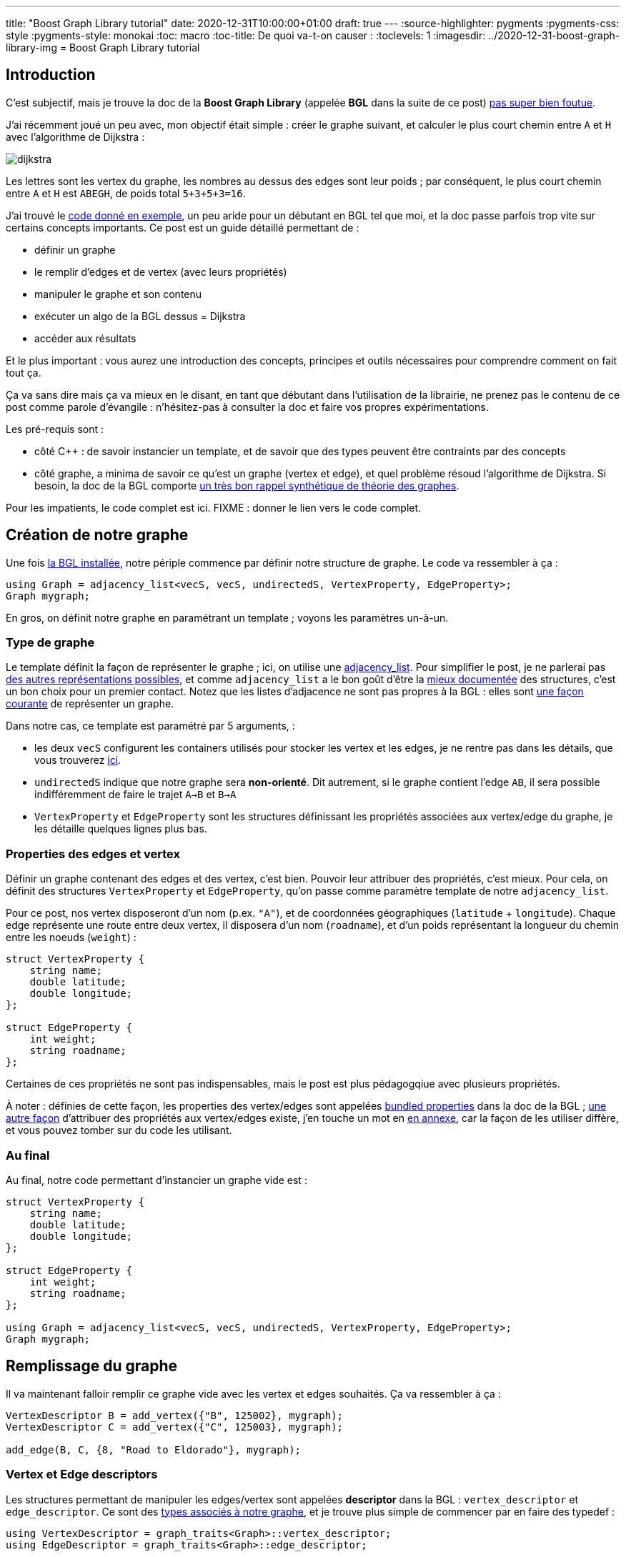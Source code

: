 ---
title: "Boost Graph Library tutorial"
date: 2020-12-31T10:00:00+01:00
draft: true
---
:source-highlighter: pygments
:pygments-css: style
:pygments-style: monokai
:toc: macro
:toc-title: De quoi va-t-on causer :
:toclevels: 1
:imagesdir: ../2020-12-31-boost-graph-library-img
= Boost Graph Library tutorial

toc::[]

== Introduction

[[back-from-annexe1]] C'est subjectif, mais je trouve la doc de la *Boost Graph Library* (appelée *BGL* dans la suite de ce post) <<annexe1,pas super bien foutue>>.

J'ai récemment joué un peu avec, mon objectif était simple : créer le graphe suivant, et calculer le plus court chemin entre `A` et `H` avec l'algorithme de Dijkstra :

image::dijkstra.svg[role="text-center"]

Les lettres sont les vertex du graphe, les nombres au dessus des edges sont leur poids ; par conséquent, le plus court chemin entre `A` et `H` est `ABEGH`, de poids total `5+3+5+3=16`.

J'ai trouvé le https://www.boost.org/doc/libs/1_75_0/libs/graph/example/dijkstra-example.cpp[code donné en exemple], un peu aride pour un débutant en BGL tel que moi, et la doc passe parfois trop vite sur certains concepts importants. Ce post est un guide détaillé permettant de :

* définir un graphe
* le remplir d'edges et de vertex (avec leurs propriétés)
* manipuler le graphe et son contenu
* exécuter un algo de la BGL dessus = Dijkstra
* accéder aux résultats

Et le plus important : vous aurez une introduction des concepts, principes et outils nécessaires pour comprendre comment on fait tout ça.

Ça va sans dire mais ça va mieux en le disant, en tant que débutant dans l'utilisation de la librairie, ne prenez pas le contenu de ce post comme parole d'évangile : n'hésitez-pas à consulter la doc et faire vos propres expérimentations.

Les pré-requis sont :

* côté C{plus}{plus} : de savoir instancier un template, et de savoir que des types peuvent être contraints par des concepts
* côté graphe, a minima de savoir ce qu'est un graphe (vertex et edge), et quel problème résoud l'algorithme de Dijkstra. Si besoin, la doc de la BGL comporte https://www.boost.org/doc/libs/1_75_0/libs/graph/doc/graph_theory_review.html[un très bon rappel synthétique de théorie des graphes].

Pour les impatients, le code complet est ici. FIXME : donner le lien vers le code complet.

== Création de notre graphe

[[back-from-annexe2]] Une fois <<annexe2,la BGL installée>>, notre périple commence par définir notre structure de graphe. Le code va ressembler à ça :

[source,cpp]
----
using Graph = adjacency_list<vecS, vecS, undirectedS, VertexProperty, EdgeProperty>;
Graph mygraph;
----

En gros, on définit notre graphe en paramétrant un template ; voyons les paramètres un-à-un.


=== Type de graphe

Le template définit la façon de représenter le graphe ; ici, on utilise une https://www.boost.org/doc/libs/1_75_0/libs/graph/doc/adjacency_list.html[adjacency_list]. Pour simplifier le post, je ne parlerai pas https://www.boost.org/doc/libs/1_75_0/libs/graph/doc/graph_theory_review.html#sec:adjacency-list-representation[des autres représentations possibles], et comme `adjacency_list` a le bon goût d'être la https://www.boost.org/doc/libs/1_75_0/libs/graph/doc/using_adjacency_list.html[mieux documentée] des structures, c'est un bon choix pour un premier contact. Notez que les listes d'adjacence ne sont pas propres à la BGL : elles sont https://fr.wikipedia.org/wiki/Liste_d%27adjacence[une façon courante] de représenter un graphe.

Dans notre cas, ce template est paramétré par 5 arguments,  :

* les deux `vecS` configurent les containers utilisés pour stocker les vertex et les edges, je ne rentre pas dans les détails, que vous trouverez https://www.boost.org/doc/libs/1_75_0/libs/graph/doc/using_adjacency_list.html#sec:choosing-graph-type[ici].
* `undirectedS` indique que notre graphe sera *non-orienté*. Dit autrement, si le graphe contient l'edge `AB`, il sera possible indifféremment de faire le trajet `A->B` et `B->A`
* `VertexProperty` et `EdgeProperty` sont les structures définissant les propriétés associées aux vertex/edge du graphe, je les détaille quelques lignes plus bas.

=== Properties des edges et vertex

Définir un graphe contenant des edges et des vertex, c'est bien. Pouvoir leur attribuer des propriétés, c'est mieux. Pour cela, on définit des structures `VertexProperty` et `EdgeProperty`, qu'on passe comme paramètre template de notre `adjacency_list`.

Pour ce post, nos vertex disposeront d'un nom (p.ex. `"A"`), et de coordonnées géographiques (`latitude` + `longitude`). Chaque edge représente une route entre deux vertex, il disposera d'un nom (`roadname`), et d'un poids représentant la longueur du chemin entre les noeuds (`weight`) :

[source,cpp]
----
struct VertexProperty {
    string name;
    double latitude;
    double longitude;
};

struct EdgeProperty {
    int weight;
    string roadname;
};
----

Certaines de ces propriétés ne sont pas indispensables, mais le post est plus pédagogqiue avec plusieurs propriétés.

[[back-from-annexe3]] À noter : définies de cette façon, les properties des vertex/edges sont appelées https://www.boost.org/doc/libs/1_75_0/libs/graph/doc/bundles.html[bundled properties] dans la doc de la BGL ; https://www.boost.org/doc/libs/1_75_0/libs/graph/doc/using_adjacency_list.html#sec:adjacency-list-properties[une autre façon] d'attribuer des propriétés aux vertex/edges existe, j'en touche un mot en <<annexe3,en annexe>>, car la façon de les utiliser diffère, et vous pouvez tomber sur du code les utilisant.

=== Au final

Au final, notre code permettant d'instancier un graphe vide est :

[source,cpp]
----
struct VertexProperty {
    string name;
    double latitude;
    double longitude;
};

struct EdgeProperty {
    int weight;
    string roadname;
};

using Graph = adjacency_list<vecS, vecS, undirectedS, VertexProperty, EdgeProperty>;
Graph mygraph;
----

== Remplissage du graphe

Il va maintenant falloir remplir ce graphe vide avec les vertex et edges souhaités. Ça va ressembler à ça :

[source,cpp]
----
VertexDescriptor B = add_vertex({"B", 125002}, mygraph);
VertexDescriptor C = add_vertex({"C", 125003}, mygraph);

add_edge(B, C, {8, "Road to Eldorado"}, mygraph);
----

=== Vertex et Edge descriptors

Les structures permettant de manipuler les edges/vertex sont appelées *descriptor* dans la BGL : `vertex_descriptor` et `edge_descriptor`. Ce sont des https://www.boost.org/doc/libs/1_75_0/libs/graph/doc/graph_traits.html[types associés à notre graphe], et je trouve plus simple de commencer par en faire des typedef :


[source,cpp]
----
using VertexDescriptor = graph_traits<Graph>::vertex_descriptor;
using EdgeDescriptor = graph_traits<Graph>::edge_descriptor;
----

=== Ajout de vertex et d'edges

Les opérations applicables aux graphe semblent être des free-floating functions, dont le dernier paramètre est le graphe ; j'ai trouvé ça un peu déroutant. C'est en tout cas vrai pour `add_vertex`, qui permet d'ajouter un vertex au graphe :

[source,cpp]
----
VertexDescriptor A = add_vertex({"A", 48.8472743, 2.3385463}, mygraph);
VertexDescriptor B = add_vertex({"B", 48.8538388, 2.2667097}, mygraph);
VertexDescriptor C = add_vertex({"C", 48.8822442, 2.3355303}, mygraph);
VertexDescriptor D = add_vertex({"D", 48.8784585, 2.3682707}, mygraph);
VertexDescriptor E = add_vertex({"E", 48.8783875, 2.2781327}, mygraph);
VertexDescriptor F = add_vertex({"F", 48.8751455, 2.3496791}, mygraph);
VertexDescriptor G = add_vertex({"G", 48.8695761, 2.3778204}, mygraph);
VertexDescriptor H = add_vertex({"HHHHH", 999, 888}, mygraph);  // wrong properties !
----

`add_vertex` attend comme premier paramètre un `VertexProperty` décrivant les propriétés du vertex (ici, construit à la volée), et notre graphe `mygraph` comme second paramètre.

Petit aparté : dans la BGL, les opérations applicables à un graphe donné sont définies par https://www.boost.org/doc/libs/1_75_0/libs/graph/doc/graph_concepts.html[tout un tas de concepts] contraignant celui-ci. Les fonctions applicable à une `adjacency_list` sont indiquées https://www.boost.org/doc/libs/1_75_0/libs/graph/doc/adjacency_list.html[la doc] (paragraphe _Non-Member Functions_). L'ensemble des fonctions existantes, assorties des concepts qu'elles nécessitent est dans https://www.boost.org/doc/libs/1_75_0/libs/graph/doc/graph_concepts.html[la doc des concepts]. Par exemple, pour pouvoir utiliser `add_vertex` sur notre graphe, il doit respecter le concept https://www.boost.org/doc/libs/1_75_0/libs/graph/doc/MutablePropertyGraph.html[MutablePropertyGraph].

Similairement aux vertex, on peut créer les edges de notre graphe, assortis de leurs propriétés, notamment leur poids :

[source,cpp]
----
add_edge(A, B, {5, "Boulevard Saint-Michel"}, mygraph);
add_edge(A, C, {10, "Avenue Mozart"}, mygraph);
add_edge(A, D, {1, "Place Pigalle"}, mygraph);
add_edge(B, C, {8, "Boulevard de la Vilette"}, mygraph);
add_edge(B, E, {3, "Avenue de Neuilly"}, mygraph);
add_edge(C, F, {5, "Rue de Paradis"}, mygraph);
add_edge(D, E, {9, "Boulevard de Belleville"}, mygraph);
add_edge(E, G, {5, "Rue Lecourbe"}, mygraph);
add_edge(F, H, {2, "Avenue des Champs-Élysées"}, mygraph);
add_edge(G, H, {3333, "Rue de la Paiiiiix"}, mygraph);  // wrong properties !
----

Ici, `add_edge` insère un edge entre deux vertex (qu'on manipule via les `VertexDescriptor` renvoyés par `add_vertex`), et lui associe un `EdgeProperty`, construit à la volée également. Comme précédemment, `add_edge` est une free-floating function qui prend `mygraph` comme dernier paramètre.

== Consultation/modification du graphe

À ce stade, notre graphe est construit, et il contient (à quelques erreurs près) les edges et vertex modélisant le graphe illustré en introduction...

=== Accès aux vertex / edges

Comme précédemment, c'est via des free-floating functions qu'on peut accéder au contenu du graphe :

* sur l'ensemble du graphe :
+
[source,cpp]
----
cout << "This graph has " << num_vertices(mygraph) << " vertices" << endl;
cout << "This graph has " << num_edges(mygraph) << " edges" << endl;

// itérer sur tous les vertices :
using VertexIterator = graph_traits<Graph>::vertex_iterator;
VertexIterator v, v_end;
for (tie(v, v_end) = vertices(mygraph); v != v_end; ++v)
{
    VertexDescriptor mysupervertex = *v;
    // do something with mysupervertex...
}

// itérer sur tous les edges :
using EdgeIterator = graph_traits<Graph>::edge_iterator;
EdgeIterator e, e_end;
for (tie(e, e_end) = edges(mygraph); e != e_end; ++e)
{
    EdgeDescriptor mysuperedge = *e;
    // do something with mysuperedge...
}
----
+
* sur un vertex donné :
+
[source,cpp]
----
cout << "Vertex A has " << out_degree(A, mygraph) << " out-edges" << endl;

// itérer sur les edges incidents à un noeud donné :
using OutEdgeIterator = graph_traits<Graph>::out_edge_iterator;
OutEdgeIterator o, o_end;
for (tie(o, o_end) = out_edges(E, mygraph); o != o_end; ++o)
{
    display_edge(*o);
}
cout << endl;
----
+
* sur un edge donné :
+
[source,cpp]
----
// retrouver un edge à partir de ses noeuds :
EdgeDescriptor GH = edge(G, H, mygraph).first;

// accéder aux noeuds d'un edge donné :
VertexDescriptor node_from = source(GH, mygraph);
VertexDescriptor node_to = target(GH, mygraph);
assert(node_from == G && node_to == H);
----

Note : une opération importante serait de pouvoir retrouver un vertex (resp. edge) à partir d'une de ses propriétés. Par exemple, être capable de faire :

[source,cpp]
----
VertexDescriptor A = get_from_property("A", &VertexProperty::name, mygraph);
----

La doc ne mentionne rien à ce sujet, mais on trouve https://stackoverflow.com/questions/2244580/find-boost-bgl-vertex-by-a-key/2248090#2248090[quelques références] à un `labeled_graph` non-documenté, mais https://www.boost.org/doc/libs/1_75_0/boost/graph/labeled_graph.hpp[qui existe] dans la BGL, et qui semble permettre cet usage.

De mon côté, comme je n'ai pas encore eu le temps de tester, je me suis limité à créer et maintenir un dictionnaire externe au graphe associant une propriété à son VertexDescriptor, mais c'est pas fi-fou, notamment car les `VertexDescriptor` peuvent être invalidés.

=== Accès aux properties des vertex / edges

Étant donné un vertex (resp. edge) donné, ou plus exactement, un *VertexDescriptor* donné, on accède à ses properties via l' `operator[]` du graphe :

[source,cpp]
----
string name_of_A = mygraph[A].name;
assert(name_of_A == "A");

double lat = mygraph[A].latitude;
double lon = mygraph[A].longitude;
cout << "vertex " << name_of_A << " has coordinates (" << lat << ";" << lon << ")\n";
};
----

De même pour un *EdgeDescriptor* donné :

[source,cpp]
----
string roadname_of_GH = mygraph[GH].roadname;
assert(roadname_of_GH == "Rue de la Paiiiiix");
assert(mygraph[GH].weight == 3333);
----

Ce même `operator[]` permet également de muter les properties des vertex/edge, ce qu'on va utiliser pour corriger les petites erreurs introduites plus haut :

[source,cpp]
----
mygraph[H].name = "H";
mygraph[H].latitude = 48.8404808;
mygraph[H].longitude = 2.2935483;

mygraph[GH].roadname = "Rue de la Paix";
// on corrigera le weight de GH un peu plus bas
----

== Les property_map

À ce stade, on est *presque* prêts à appliquer https://fr.wikipedia.org/wiki/Algorithme_de_Dijkstra[l'algorithme de Dijkstra] pour rechercher un plus court chemin.

Presque.

Il faut d'abord parler un chouïa des *property_map*.

=== C'est quoi ?

On va la faire courte : les property_map sont une abstraction de la BGL pour représenter une structure de type https://fr.wikipedia.org/wiki/Tableau_associatif[dictionnaire], c'est à dire permettant d'associer une clé à une valeur.

Dans la BGL, elles sont utilisées pour associer un vertex (resp. edge) à l'une de ses propriétés, via une fonction `get`. Par exemple, la property-map suivante associe un edge — plus précisément un EdgeDescriptor — à son `weight` :

[source,cpp]
----
auto weight_property_map = get(&EdgeProperty::weight, mygraph);

// Tout se passe comme si la property_map était un dictionnaire avec ce contenu :
// AB -> 5
// AC -> 10
// AD -> 1
// BC -> 8
// BE -> 3
// CF -> 5
// DE -> 9
// EG -> 5
// FH -> 2
// GH -> 3333
----

On peut lire la valeur associée à une clé du dictionnaire avec `get` (d'un usage différent du `get` ci-dessus...) :

[source,cpp]
----
int weight_of_GH = get(weight_property_map, GH);
assert(weight_of_GH == 3333);
----

Et ça marche aussi en écriture, grâce à `put` ; on va en profiter pour corriger le poids de l'edge `GH` à une valeur plus raisonnable de `3` :

[source,cpp]
----
put(weight_property_map, GH, 3);
assert(mygraph[GH].weight == 3);
----

=== Ça sert à quoi ?

Après tout, on avait déjà une interface tout à fait valable pour accéder au properties d'un vertex/edge, pourquoi diable aller s'embêter avec des property_maps ?

Parce que les property_maps sont utilisées à peu près partout dans les algos de la BGL pour manipuler les propriétés des edges/vertex.

Un exemple concret ? L'algorithme de Dijkstra calcule le plus court chemin entre deux noeuds, et a besoin du poids des edges. La façon canonique de passer les poids des edges à la fonction `dijkstra_shortest_paths` est de *lui passer une property_map* dont les clés sont les edges, et les valeurs sont leur poids.

=== Propriété interne vs. propriété externe

Les property_maps ne servent pas qu'à manipuler les `VertexProperty` et `EdgeProperty` qu'on a définis plus haut, mais également d'autres propriétés. En effet, on peut attribuer à un vertex/edge deux types de propriété : *interne* et *externe* :

*Propriété interne* : pour faire simple, une propriété interne d'un vertex est une propriété qui le caractérise, indissociable du vertex ; sans elle, le vertex n'a pas d'intérêt. Dit autrement, le cycle de vie de la propriété doit être confondu avec celui du vertex : un vertex construit doit disposer de cette propriété, celle-ci doit exister tant que le vertex existe, et ne pas lui survivre. Les properties définies dans plus haut dans `VertexProperty` ou `EdgeProperty` sont des propriétés internes.

*Propriété externe* : à l'inverse, les propriétés externes peuvent être rattachées à un vertex/edge _de façon transitoire_ : elles ont leur propre cycle de vie, un graphe reste valide même si ses vertex sont dépourvus de ces propriétés externes.

Un exemple concret ? Durant son exécution, l'algorithme de Dijkstra https://fr.wikipedia.org/wiki/Algorithme_de_Dijkstra#Mise_%C3%A0_jour_des_distances[maintient un tableau] associant un `tentative_distance` à chaque vertex, qui est la longueur du meilleur itinéraire (trouvé jusqu'ici) permettant de le rejoindre. Cette notion de `tentative_distance` n'a pas de sens en dehors du contexte de l'exécution de Dijkstra : en dehors de ce contexte, des vertex dépourvus de `tentative_distance` sont tout à fait valides.

Le cycle de vie de la propriété `tentative_distance` associée à chaque vertex est donc lié à l'exécution de l'algorithme plutôt qu'au graphe lui-même : la property_map qui les stocke doit être créée au moment de l'algo, et pourra être supprimée dès qu'on n'aura plus besoin des résultats calculés par celui-ci.

Le code suivant montre un exemple de création d'une property_map sur des propriétés externes :

[source,cpp]
----
// La propriété "tentative_distance" de chaque vertex est stockée dans ce vector.
// Ce vector a son propre cycle de vie, indépendant du graphe.
std::vector<int> tentative_distances(num_vertices(mygraph));

auto vertex_index_pmap = get(vertex_index, mygraph);

// La property_map créée fournit une interface de type dictionnaire sur les tentative_distance.
auto distances_pmap = make_iterator_property_map(
    tentative_distances.begin(),
    vertex_index_pmap
);

// À ce stade, 'distances_pmap' permet d'associer un VertexDescriptor à sa tentative_distance.
// Elle est régulièrement modifiée au fur et à mesure de l'avancement de l'algo.
// Si on prend un cliché en cours d'exécution, il pourra ressembler à :
// A -> 0
// B -> 5
// C -> 10
// D -> +∞
// E -> +∞
// F -> +∞
// G -> +∞
// H -> +∞
----

[[back-from-annexe4]] Je donne un peu plus d'explications — notamment sur ce `vertex_index` — <<annexe4,en annexe>>.

== Enfin, on exécute l'algo !

On est enfin prêt à utiliser l'algorithme de Dijkstra.

=== L'algorithme de Dijkstra dans la BGL

Dans sa version de base, l'algorithme de Dijkstra ne calcule pas le plus court chemin entre `A` et `H`, mais entre `A` et *chaque vertex du graphe*, y compris `H`, qui est le vertex qui nous intéresse ici. Internet regorge de ressources documentant https://fr.wikipedia.org/wiki/Algorithme_de_Dijkstra[l'algorithme de Dijkstra], je vous invite à les consulter si vous souhaitez plus de détails.

Pour fonctionner, l'algo a besoin du graphe, des poids de ses edges (propriété interne associée aux vertex du graphe) ; il maintient pour chaque vertex deux propriétés temporaires (qu'on va donc stocker de façon externe au graphe) : la `tentative_distance`, et le `predecessor`. Ces propriétés sont modifiées au cours de l'algorithme, et lorsque l'algo retourne, elles jouent le rôle de "résultat" produit en sortie.

[[back-from-annexe5]] J'ai mentionné brièvement la `tentative_distance` plus haut, et je relègue une brève explication sur les prédécesseurs et leur utilisation <<annexe5,en annexe>>.

Au total, on va donc passer à l'algorithme trois property_map :

* le `weight` de chaque edge (propriété *interne*)
* la `tentative_distance` de chaque vertex (propriété *externe*)
* le `predecessor` de chaque vertex (propriété *externe*)

Le code préparant ces property_map est :

[source,cpp]
----
auto weight_property_map = get(&EdgeProperty::weight, mygraph);

auto vertex_index_pmap = get(vertex_index, mygraph);

std::vector<VertexDescriptor> predecessors(num_vertices(mygraph));
auto predecessors_pmap = make_iterator_property_map(predecessors.begin(), vertex_index_pmap);

std::vector<int> tentative_distances(num_vertices(mygraph));
auto tentative_distances_pmap = make_iterator_property_map(tentative_distances.begin(), vertex_index_pmap);
----

=== Invocation de l'algo

Ayé ! On peut appeler l'algo :

[source,cpp]
----
auto SOURCE = A;

dijkstra_shortest_paths(
    mygraph,
    SOURCE,
    weight_map(weight_property_map).
    predecessor_map(predecessors_pmap).
    distance_map(tentative_distances_pmap)
);
----

La https://www.boost.org/doc/libs/1_75_0/libs/graph/doc/dijkstra_shortest_paths.html[doc de l'algo] renseigne sur la signification de chaque paramètre :

* `mygraph` : self-explanatory, c'est sur notre graphe crafté avec amour que l'algo travaille
* `SOURCE` : le vertex à partir duquel tous les plus courts chemins sont calculés
* `weight_property_map` : la property_map contenant le poids de chaque edge
* `predecessors_map` : la property_map contenant le parent de chaque vertex sur le plus court chemin depuis la source, cf. <<annexe5,l'annexe dédiée au sujet>>.
* `tentative_distances_map` : la property_map contenant la `tentative_distance` de chaque vertex

=== Named-parameters

Vous noterez que les property_map sont passées d'une façon un peu particulière, en chaînant 3 appels de fonction :

[source,cpp]
----
// je parle de ça :
weight_map(weight_property_map).predecessor_map(predecessors_pmap).distance_map(tentative_distances_pmap)
----

Long story short, c'est une astuce de la BGL pour pallier le fait que le C++ ne dispose pas de paramètres nommés.

C'est https://www.boost.org/doc/libs/1_75_0/libs/graph/doc/bgl_named_params.html[documenté ici], ça simplifie le passage des paramètres, puisqu'on peut les passer sans se soucier de leur ordre et en utilisant facilement leurs valeurs par défaut.

=== Utilisation des résultats

Une fois l'exécution de l'algo terminée, les deux property_map externes contiennent les résultats.

Ainsi, `tentative_distances_pmap` associe à chaque vertex le poids total du plus court chemin permettant de le rejoindre depuis la `SOURCE` :

[source,cpp]
----
cout << "Le plus court chemin de " << nameof(SOURCE) << " vers " << nameof(H) << " a pour poids total : \n";
cout << get(tentative_distances_pmap, H) << endl;
// affichera 16 = 5+3+5+3, ce qui est bien le poids attendu
----

La récupération des détails du plus court chemin est un chouille moins immédiate : la property_map `predecessors_pmap` associe chaque vertex `V` à son *parent* dans le plus court chemin reliant `A` à `V`. Ainsi, le code suivant affiche l'avant-dernier vertex sur le plus court chemin entre `A` et `H` (qui est `G`) :

[source,cpp]
----
auto parent_of_H = get(predecessors_pmap, H);
cout << nameof(parent_of_H) << endl;
// affichera "G"
----

[[back-from-annexe5]] De proche en proche, on peut ainsi reconstruire à rebours l'ensemble du plus court chemin entre `A` et `H`, le code est <<annexe5,en annexe>>.

== Conclusion

[[back-from-annexe6]] J'espère que le https://www.boost.org/doc/libs/1_75_0/libs/graph/example/dijkstra-example.cpp[code donné en exemple] par la doc de la BGL pour l'algorithme de Dijkstra est maintenant compréhensible.

J'insiste : je n'ai fait que jouer avec la librairie, je suis donc loin de la maîtriser, soyez critiques vis-à-vis de ce que vous venez de lire. Je liste <<annexe6,en annexe>> quelques sujets laissés de côté, et il y en a bien d'autres dont je n'ai même pas connaissance.

Pour finir, même si je critique la doc de la librairie, je trouve le https://www.boost.org/doc/libs/1_75_0/libs/graph/doc/quick_tour.html[quick-tour] très instructif, et je vous invite à commencer par là ; quelque part, ce post était une façon parmi d'autres de me l'approprier.

== Annexe n°1 = à propos de la doc de la BGL [[annexe1]]

(<<back-from-annexe1,revenir au post>>) 

Je trouve la doc de la BGL pas très ergonomique. C'est pas toujours de sa faute, c'est loin d'être critique, et c'est même sans doute un point de vue d'enfant-gâté-par-les-excellentes-docs de la plupart des librairies qui atteignent un certain degré de popularité. Mais quand même...

Déjà, la navigation au sein de la doc n'est pas facile. Ok ok, c'est pas gravissime, mais c'est quand même pas la mort d'avoir un lien vers le sommaire dans le header de chaque page ? Sommaire qui non seulement n'est pas sur https://www.boost.org/doc/libs/1_75_0/libs/graph/doc/[la page d'accueil] — à la limite, pourquoi pas... — mais dont https://www.boost.org/doc/libs/1_75_0/libs/graph/doc/table_of_contents.html[le lien] est complètement paumé au beau milieu de celle-ci...

Derrière, c'est une préférence personnelle, mais j'aime que les pages volumineuses disposent d'une table des matières cliquable : d'une part ça permet de référencer certaines sections (par exemple dans des notes), et d'autre part ça aide à comprendre comment se structure la page. La doc de la BGL est au mieux inégale sur ce pint : https://www.boost.org/doc/libs/1_75_0/libs/graph/doc/adjacency_list.html[la doc de référence d'adjacency_list] ou https://www.boost.org/doc/libs/1_75_0/libs/graph/doc/quick_tour.html[le quick-tour] n'en ont pas, mais https://www.boost.org/doc/libs/1_75_0/libs/graph/doc/using_adjacency_list.html[une autre doc sur adjacency_list], pourtant moins touffue, en a une.

En plus, les pages de la doc sont assez mal indexées par Google : n'hésitez-pas à abuser de la feature permettant de restreindre la recherche au sous-domaine de la doc, en préfixant la recherche par `site:` :

[source]
----
adjacency_list site:www.boost.org/doc/libs/1_75_0/libs/graph/doc/
----

Bref, rien de bloquant, mais ce manque de fluidité, associé à l'organisation du contenu, obscur quand on découvre la librairie, rend la doc pas très beginner-friendly à mes yeux.

Côté contenu, la doc est parfois imprécise, inhomogène, ou ment par omission. Par exemple, sur https://www.boost.org/doc/libs/1_75_0/libs/graph/doc/graph_concepts.html[la page résumant les graph-concepts], la fonction `edge` est mentionnée pour le concept https://www.boost.org/doc/libs/1_75_0/libs/graph/doc/AdjacencyMatrix.html[AdjacencyMatrix]. Il ne contraint pas https://www.boost.org/doc/libs/1_75_0/libs/graph/doc/adjacency_list.html[adjacency_list], pourtant, on peut bien utiliser `edge` sur l'adjacency_list, ce qui apparaît sur sa doc de référence. La fonction `vertex` n'est pas mentionnée du tout sur la page des concepts, mais est disponible pour adjacency_list. De même, https://www.boost.org/doc/libs/1_75_0/libs/graph/doc/IncidenceGraph.html[IncidenceGraph] ne fait pas partie des modèles d'adjacency_list, pourtant on peut appliquer ses free-floating functions à une adjacency_list.

Un autre exemple : la doc https://www.boost.org/doc/libs/1_75_0/libs/graph/doc/metric_tsp_approx.html[de metric_tsp_approx], la fonction permettant de "résoudre" le https://fr.wikipedia.org/wiki/Probl%C3%A8me_du_voyageur_de_commerce[problème du voyageur de commerce] indique avoir besoin d'un `OutputIterator`, qui a l'air d'être documenté nulle part.

Un dernier exemple pour la route : la liste des `PropertyTag` prédéfinis https://www.boost.org/doc/libs/1_75_0/libs/graph/doc/PropertyTag.html[dans la doc de PropertyTag] est différente de https://www.boost.org/doc/libs/1_75_0/libs/graph/doc/using_adjacency_list.html#sec:adjacency-list-properties[celle de la doc sur adjacency_list], qui est elle-même différente de celle https://www.boost.org/doc/libs/1_75_0/boost/graph/properties.hpp[du code-source] (ou https://github.com/boostorg/graph/blob/e4e12158e78157397254505f6cbae688e3e3174f/include/boost/graph/properties.hpp#L79[du code-source github]).

À titre perso, ça me met dans une disposition d'esprit de _doute_ vis-à-vis de la doc : j'ai le sentiment que je ne peux pas lui faire aveuglément confiance. Et c'est d'autant plus embêtant que le code-source n'est pas des plus simples à lire.

L'excellent atout de la doc, qui rattrape tous ces défauts, c'est la présence d'exemples illustratifs. On dirait que la plupart des algos en disposent, et c'est justement https://www.boost.org/doc/libs/1_75_0/libs/graph/test/metric_tsp_approx.cpp[le code démontrant l'utilisation de metric_tsp_approx] qui m'a aidé à savoir ce que représentait cet `OutputIterator` mentionné plus haut. Un autre bon point pour la doc, c'est https://www.boost.org/doc/libs/1_75_0/libs/graph/doc/quick_tour.html[le quick-tour], qui fait bien le café.

Enfin, je préfère conclure cette annexe critique positivement : vus https://www.boost.org/doc/libs/1_75_0/libs/graph/doc/history.html[le peu de contributeurs à la librairie] (ou à boost d'une façon générale), mon avis se rapproche tout de même plus de _"woah, c'est quand même génial de disposer d'une librairie d'une telle qualité"_ que par _"la librairie est inutilisable car sa doc c'est de la merde en boîte"_.

== Annexe n°2 = installation de la BGL [[annexe2]]

(<<back-from-annexe2,revenir au post>>) 

En fonction de votre distribution Linux (je ne parlerai pas pour Windows ou Mac, dont je n'ai presqu'aucune connaissance), la version de boost packagée dans les repos du système pourra être https://www.boost.org/users/history/[un peu ancienne] :

* Debian 10 Buster = `1.67` qui date d'avril 2018
* Ubuntu 18.04 (l'avant-dernière LTS) = `1.62` et `1.65`, qui datent respectivement de septembre 2016 et août 2017
* Ubuntu 20.04 (l'actuelle LTS) = `1.67` et `1.71`, cette dernière datant d'août 2019

Pour disposer d'une version récente (`1.75`, la dernière en date), et surtout pour ne pas dépendre d'une installation system-wide, j'utilise https://docs.conan.io/en/latest/[conan], un package-manager C++... que j'installe https://pipxproject.github.io/pipx/[avec pipx]... que j'installe https://packaging.python.org/key_projects/#pip[avec pip]... Je sais, je sais (>_<').

[source,bash]
----
python3.6 -m pip install --user pipx
pipx install conan
----

Voici un lien vers le setup utilisé pour le code qui accompagne ce post. FIXME : donner un lien vers le code).

Il y a plus de détails sur https://docs.conan.io/en/latest/[la doc de conan], mais en deux mots, il faut définir un `conanfile.txt` dans lequel on exprime ses dépendances et son générateur :

[source]
----
[requires]
boost/1.75.0

[generators]
cmake
----

Derrière, dans le `CMakeLists.txt`, on peut utiliser directement les dépendances exprimées dans le conanfile. Voici le `CMakeLists.txt` utilisé :

[source]
----
cmake_minimum_required(VERSION 3.0)
set(CMAKE_CXX_STANDARD 14)
set(CMAKE_CXX_FLAGS "-Wall -Wextra -Werror")

project(bgl-tuto)
set(CMAKE_BUILD_TYPE Release)

include(${CMAKE_BINARY_DIR}/conanbuildinfo.cmake)
conan_basic_setup()

add_executable(dijkstra-bin dijkstra.cpp)
----

Pour faire bonne mesure, voici un lien vers le script utilisé pour builder le code (FIXME : donner un lien vers le script). En gros, on appelle `conan`, puis `cmake`, puis `make` :

[source]
----
conan install --install-folder="_build" .
cmake -B"_build" -H"."
make -j -C "_build"
----

== Annexe n°3 = autre façon d'utiliser les properties [[annexe3]]

(<<back-from-annexe3,revenir au post>>) 

Les https://www.boost.org/doc/libs/1_75_0/libs/graph/doc/bundles.html[bundled properties] décrites plus haut dans le post sont la façon "moderne" d'attribuer des properties aux vertex/edge du graphe.

Mais il existe une autre façon, utilisée dans https://www.boost.org/doc/libs/1_75_0/libs/graph/doc/using_adjacency_list.html#sec:adjacency-list-properties[la doc de la BGL], et dans d'autres tutos sur internet.
Je la trouve moins pratique, mais je préfère la présenter tout de même, car vous risquez de tomber dessus.

=== Définition du graphe

Avec cette autre définition des properties, les `VertexProperty` et `EdgeProperty` sont définies en utilisant https://www.boost.org/doc/libs/1_75_0/libs/graph/doc/property.html[la classe `property`], et en lui précisant 1. le tag identifiant la property et 2. le type de la property :

[source, cpp]
----
using VertexProperty = property<vertex_name_t, std::string>;
----

Ici, `vertex_name_t` est un https://www.boost.org/doc/libs/1_75_0/libs/graph/doc/PropertyTag.html[PropertyTag] prédéfini dans la librairie. Il en existe plusieurs, et malheureusement, les différentes pages de la doc (e.g. https://www.boost.org/doc/libs/1_75_0/libs/graph/doc/using_adjacency_list.html#sec:adjacency-list-properties[ici]) sont inhomogènes sur leur liste. En cas de besoin, il reste possible d'aller https://github.com/boostorg/graph/blob/e4e12158e78157397254505f6cbae688e3e3174f/include/boost/graph/properties.hpp#L79[consulter le code-source] pour connaître la liste exacte.

Bien sûr, on peut aussi définir ses propres tags custom. Par ailleurs, si on veut définir plus d'une property, le troisième paramètre template permet de chaîner les properties suivantes. Illustrons ces deux points en définissant les `EdgeProperty` :

[source, cpp]
----
struct edge_walk_allowed_t { using kind = edge_property_tag; };
//                           ^
// c'est comme ceci qu'on définit un PropertyTag custom :

using EdgeProperty = property<edge_weight_t, int, property<edge_walk_allowed_t, bool> >;
//                                                ^
//                     on chaîne les properties en les ajoutant en 3ième paramètre
----

Ci-dessus, chaque edge sera associé à deux properties : un `weight` de type `int`, et un `walk_allowed` de type `bool` (qui utilise un tag custom).

Derrière, la définition du graphe ne change pas : on passe `VertexProperty` et `EdgeProperty` en paramètre du template `adjacency_list` :

[source, cpp]
----
using Graph = adjacency_list<vecS, vecS, bidirectionalS, VertexProperty, EdgeProperty>;
----

=== Création et remplissage du graphe

Une fois le graphe défini, sa construction et l'ajout de vertex et d'edges n'est pas différente des _bundled-properties_ : les `VertexProperty`/`EdgeProperty` sont construits comme avant, explicitement, ou via une initializer-list.

[source, cpp]
----
Graph mygraph;

VertexDescriptor A = add_vertex(VertexProperty("A"), mygraph);  // explicite
VertexDescriptor B = add_vertex({"B"}, mygraph);  // initializer-list
VertexDescriptor C = add_vertex({"C"}, mygraph);

add_edge(A, B, EdgeProperty(76, true), mygraph);
add_edge(A, C, {2534, false}, mygraph);
add_edge(B, C, {8500, true}, mygraph);
----

=== Lecture / Écriture de propriétés

La lecture/écriture de ces propriétés old-school est un peu différente des _bundled properties_. On utilise les fonctions `get` et `put` en leur passant le `PropertyTag` de la propriété souhaitée, c'est documenté https://www.boost.org/doc/libs/1_75_0/libs/graph/doc/PropertyGraph.html[ici] :

[source, cpp]
----
// Lecture du 'name' d'un vertex :
string name = get(vertex_name_t{}, mygraph, A);
cout << "This vertex has the name : " << name << endl;

// Ça marche pareil pour les properties custom :
bool edge_walk_allowed = get(edge_walk_allowed_t{}, mygraph, AB);
cout << "Walk is " << (edge_walk_allowed ? "ALLOWED" : "FORBIDDEN") << " for pedestrians." << endl;

// Ça fonctionne en écriture aussi, via 'put' :
put(edge_weight_t{}, mygraph, AB, 99999);
----

=== Récupération d'une property_map

Récupérer une property_map associant un edge (ou un vertex) à une propriété se fait différemment des _bundled properties_, ici aussi en passant une instance de `PropertyTag` à `get` :

[source, cpp]
----
// récupération d'une property-map grâce à 'get' + PropertyTag :
auto weight_property_map = get(edge_weight_t{}, mygraph);

// en revanche, une fois récupérée, son utilisation n'est pas différente :
EdgeDescriptor AB = edge(A, B, mygraph).first;
int weight = get(weight_property_map, AB);
cout << "weight of edge AB = " << weight << endl;
----

Le code complet utilisant "l'ancienne façon" de définir et manipuler les properties est accessibles ici : FIXME : mentionner le lien vers le code.

== Annexe n°4 = property_map sur une propriété externe [[annexe4]]

(<<back-from-annexe4,revenir au post>>) 

Une property_map, c'est une interface de type "dictionnaire" sur quelque chose.
La doc est https://www.boost.org/doc/libs/1_75_0/libs/property_map/doc/property_map.html[ici], et comme pour la BGL, https://www.boost.org/doc/libs/1_75_0/libs/property_map/example/[les exemples] sont une aide précieuse pour comprendre le principe.

=== Un dictionnaire sur un dictionnaire ?

Le setup le plus intuitif — mais pas le plus utile — c'est de construire une property_map sur une `std::map` :

[source, cpp]
----
// On commence avec une map classique :
map<string, string> name2address;
name2address.insert({"Fred", "The Burrow, England"});
name2address.insert({"George", "The Burrow, England"});

// Construction d'une property_map, en utilisant la map classique comme storage :
boost::associative_property_map< map<string, string> > address_pmap(name2address);
----

À partir de maintenant, la `property_map` présente une interface de type dictionnaire sur son storage. Ok ok, comme le storage de notre exemple est une `std::map`, ça n'a pas beaucoup d'intérêt, mais promis ça devient mieux après.
On peut donc utiliser notre dictionnaire, avec les free-floating functions `get` et `put`, ou son `operator[]` :

[source, cpp]
----
// lecture :
string fred_old_address = get(address_pmap, "Fred");
cout << "Until now, Fred lived in : " << fred_old_address << endl;

// écriture :
put(address_pmap, "Fred", "Somewhere else...");
cout << "But from now on, Fred lives : " << name2address["Fred"] << endl;

// référence + operator[] :
string& george_address = address_pmap["George"];
george_address = "Alone";
cout << "And George is now : " << name2address["George"] << endl;
----

Je n'ai pas l'impression qu'il soit possible d'itérer sur les éléments d'une property-map (car le storage n'est pas nécessairement itérable ?), ni de savoir si une clé est valide ou non. En même temps, c'est pas le but.

=== property_map sur une propriété interne du graphe

Un exemple déjà plus utile est donnée dans le post : la construction d'une property_map sur les propriétés d'un vertex (ou edge) d'un graphe.

Les propriétés internes du graphe ont leur cycle de vie confondus avec le graphe (en quelque sorte, leur storage *est* le graphe), et construire une property_map dessus permet d'accéder à un dictionnaire associant un `VertexDescriptor` à un `VertexProperty`.

Le principe est illustré dans le post, mais histoire de varier les plaisirs, voici un exemple différent :

[source, cpp]
----
auto latitude_property_map = get(&VertexProperty::latitude, mygraph);
cout << "latitude of D = " << get(latitude_property_map, D) << endl;

// comme pour toutes les property_map, put / operator[] sont aussi dispos
----

=== property_map sur une propriété externe du graphe

On en arrive à ce que je voulais détailler dans cette annexe : construire une property_map sur des propriétés *externes* du graphe, stockées dans un `std::vector`.

Les propriétés externes du graphe sont des propriétés associées aux Vertex/Edge du graphe, mais détachées du graphe.
Dit autrement, le cycle de vie de la propriété externe est différent du cycle de vie du graphe. On a vu plus haut un cas l'intérêt que ça pouvait présenter :  pour associer un `predecessor` à chaque Vertex "juste" le temps de l'exécution du Dijkstra.

On peut créer une property_map qui utilise un `std::vector` comme storage. Mais il y a un hic : comme la property_map associe une clé à une valeur, à moins que le type de la clé soit un entier (pour être utilisé comme index du vector), ça ne va pas nous suffire.

Par exemple, supposons qu'on veuille une property_map dont la clé est un nom de personne (`string`), et la valeur son âge (`int`) :

[source, cpp]
----
// le storage :
vector<int> ages = {22, 22, 45, 58};

// sera détaillé plus tard = comment construire la proprety_map :
auto vector_property_map = build_my_property_map(ages);

// à partir de là, on souhaite récupérer les âges à partir d'une clé de type string :
cout << "Âge de Luke   = " << get(vector_property_map, "luke") << endl;
cout << "Âge de Anakin = " << get(vector_property_map, "anakin") << endl;
----

Et on voit le hic mentionné plus haut : en l'état, ce code n'est pas capable d'associer une `std::string` aux valeurs contenues dans le storage-vector.

Aussi, pour les property_map utilisant des `std::vector` (ou tout autre iterable) comme storage, il faut une étape supplémentaire associant une clé à une position dans le vector.
Boost https://www.boost.org/doc/libs/1_75_0/libs/property_map/doc/iterator_property_map.html[appelle ceci] une `OffsetMap` :


[quote,'https://www.boost.org/doc/libs/1_75_0/libs/property_map/doc/iterator_property_map.html[doc de iterator_property_map]']
____
The OffsetMap type is responsible for converting key objects to integers that can be used as offsets with the random access iterator. 
____

Grosso-modo, le fonctionnement est le suivant :

[source]
----
       (OffsetMap)              (storage vector)
clé ----------------> offset ---------------------> valeur
----

On peut donc compléter le code précédent, en créant une `OffsetMap` — qui doit également être une property_map, ce qui alourdit un peu le code :

[source, cpp]
----
// le storage :
vector<int> ages = {22, 22, 45, 58};

// construction de l'OffsetMap :
map<string, size_t> offsets;
offsets["luke"] = 0;
offsets["leia"] = 1;  // dans le storage-vector, l'âge de "leia" est à l'index 1
offsets["anakin"] = 2;
offsets["obi-wan"] = 3;
// malheureusement, on ne peut pas utiliser directement offsets
// en effet, OffsetMap doit être une property_map, qu'il faut donc construire :
associative_property_map< map<string, size_t> > offsets_pmap(offsets);

// construction de la property_map sur mon vector, en utilisant l'OffsetMap :
auto vector_pmap = make_iterator_property_map(ages.begin(), offsets_pmap);

// à partir de là, on souhaite récupérer les âges à partir d'une clé de type string :
cout << "Âge de Luke   = " << get(vector_property_map, "luke") << endl;
cout << "Âge de Anakin = " << get(vector_property_map, "anakin") << endl;
----

Pas très efficace me direz-vous, vu qu'en plus du vector, on est obligés de définir un dictionnaire associant une clé à un offset (et en dériver une property_map par dessus le marché !) ?

En fait, dans le cadre de la BGL, c'est un peu différent, puisque le dictionnaire associant une clé (un `VertexDescriptor` ou un `EdgeDescriptor`) à un offset *existe déjà* !

En effet, les `adjacency_list` utilisant `vecS` pour stocker leurs vertex ont une propriété interne implicitement associée aux vertex : leur index dans le vector stockant les vertex.
Et comme toute propriété interne, on peut récupérer une property_map qui pointe dessus.

C'est documenté dans une petite ligne perdue quelque part au milieu https://www.boost.org/doc/libs/1_75_0/libs/graph/doc/adjacency_list.html[de cette page], mais c'est en revanche bien illustré (à condition de comprendre le principe, d'où ce billet de blog) dans https://www.boost.org/doc/libs/1_75_0/libs/graph/example/dijkstra-example.cpp[le code donné en exemple pour illustrer le dijkstra].

Du coup, on a maintenant tout ce qu'il faut pour comprendre en détail le code du billet, qui crée une property_map stockant des propriétés externes au graphe (le `predecessor` de chaque vertex), en les stockant dans un `std::vector` :

[source,cpp]
----
// Récupération de l'OffsetMap associant un VertexDescriptor à un index dans un vector :
auto vertex_index_pmap = get(vertex_index, mygraph);

// Création du vector qui stockera la propriété externe de chaque vertex :
std::vector<VertexDescriptor> predecessors(num_vertices(mygraph));

// Création de la property_map sur le vector qui contient les propriétés externes :
auto predecessors_pmap = make_iterator_property_map(predecessors.begin(), vertex_index_pmap);
----

== Annexe n°5 = prédécesseurs et récupération du plus court chemin [[annexe5]]

(<<back-from-annexe5,revenir au post>>) 

On a vu plus haut que Dijkstra nécessitait une property_map sur une propriété externe associée aux vertex : *leur prédécesseur*. Cette annexe détaille ce dont il s'agit, et comment les utiliser.

[source,cpp]
----
dijkstra_shortest_paths(
    mygraph,
    SOURCE,
    weight_map(weight_property_map).
    predecessor_map(predecessors_pmap).  // c'est ça qui nous intéresse
    distance_map(tentative_distances_pmap)
);

auto parent_of_H = get(predecessors_pmap, H);
cout << nameof(parent_of_H) << endl;
// affichera "G"
----

L'algorithme de Dijkstra de la BGL calcule le plus court chemin entre la SOURCE, et *tous* les vertex du graphe.

Par exemple, une fois l'algo exécuté, la `tentative_distances_pmap` (qui n'est alors plus vraiment `tentative` mais plutôt *définitive*) associe à chaque vertex `V` du graphe le poids du plus court chemin `SOURCE -> V` :

[source]
----
A -> 0   # A étant la SOURCE, le trajet est instantané
B -> 5   # le plus court chemin entre A et B a pour poids 5
C -> 10  # le plus court chemin entre A et C a pour poids 10
D -> 1   # etc.
E -> 8
F -> 15
G -> 13
H -> 16
----

La property_map des predécesseurs, `predecessors_pmap`, permet de récupérer non pas le *poids* du plus court chemin, mais le *trajet* à suivre, i.e. l'enchaînement de vertex permettant d'aller de `SOURCE` à `V` en suivant le plus court chemin.

On pourrait imaginer qu'elle stocke la liste de vertex, comme ceci :

[source]
----
A -> [A]
B -> [A,B]
C -> [A,C]
D -> [A,D]
E -> [A,B,E]
F -> [A,C,F]
G -> [A,B,E,G]
H -> [A,B,E,G,H]
----

Mais en réalité, c'est plus alambiqué (et plus efficace) : elle associe à chaque vertex le "node d'avant" sur le chemin reliant la source au vertex, c'est à dire l'avant-dernier node du plus court chemin :

[source]
----
A -> A
B -> A
C -> A
D -> A
E -> B
F -> C
G -> E
H -> G
----

Par exemple, le plus court chemin entre `A` et `H` est `ABEGH`. La `predecessors_pmap` associe à `H` le prédécesseur `G`, puis à `G` le prédécesseur `E`, etc. jusqu'à `A`.

Vous pouvez vous convaincre par l'absurde que ça fonctionne, car si `ABEGH` est le plus court chemin reliant `A` à `H`, alors `ABEG` est le plus court chemin reliant `A` à `G`. En effet, s'il existait un chemin `A...G` ENCORE plus court, le plus court chemin reliant `A` à `H` ne serait pas `ABEGH`, mais serait plutôt `A...GH`.

En utilisant cette property_map, on peut reconstituer à rebours l'enchaînement des vertex constituant le plus court chemin complet entre `A` et `H`. Voici un exemple de code pour faire ça :

[source,cpp]
----
vector<VertexDescriptor> shortest_path = {TARGET};
VertexDescriptor current_predecessor = TARGET;
auto next_predecessor = get(predecessors_pmap, current_predecessor);

while (next_predecessor != current_predecessor)
{
    shortest_path.push_back(next_predecessor);
    current_predecessor = next_predecessor;
    next_predecessor = get(predecessors_pmap, current_predecessor);
}

// affichage du shortest path :
for (auto v = shortest_path.rbegin(); v != shortest_path.rend(); ++v) {
    cout << nameof(*v);
}
----

https://www.boost.org/doc/libs/1_75_0/libs/graph/doc/dijkstra_shortest_paths.html[La doc de l'algo] précise que lorsqu'un vertex est son propre prédecesseur, c'est que ledit vertex est soit la source de l'algo, soit un vertex injoignable depuis la source. Pour des graphes non-orientés comme le nôtre, ça ne peut arriver que si le graphe n'est pas connexe.

== Annexe n°6 = sujets laissés de côté [[annexe6]]

(<<back-from-annexe6,revenir au post>>) 

Il y a une foule de sujets qui n'ont pas été abordés dans ce tuto ; la présente annexe en liste quelques-uns, sans ordre particulier. Gardez à l'esprit que ce sont les sujets dont moi — débutant en BGL — j'ai connaissance, mais il y en a probablement beaucoup, *beaucoup* plus que je ne connais même pas : _je ne sais même pas ce que je ne sais pas_.

=== Type de graphe

* les graphes utilisant autre choses que `vecS` comme storage :
** c'est https://www.boost.org/doc/libs/1_75_0/libs/graph/doc/using_adjacency_list.html#sec:choosing-graph-type[documenté ici] : _The adjacency_list is like a swiss-army knife in that it can be configured in many ways._
** le lien avec les possibilités offertes par le graphe, notamment les multigraphes (= les graphes autorisant plusieurs edges différents en parallèle, reliant la même paire de vertex)
** l'impact du choix des structures de stocakge des vertex/edges (opérations autorisées/interdites, time-complexity, space-complexity)
* un cran plus haut, les autres représentations que `adjacency_list`, notamment https://en.wikipedia.org/wiki/Sparse_matrix#Compressed_sparse_row_(CSR,_CRS_or_Yale_format)[CSR], qui est https://www.boost.org/doc/libs/1_75_0/libs/graph/doc/compressed_sparse_row.html[documenté ici], et que je connaissais plutôt sous le nom de `AdjacencyArray`
* ce que retourne `add_edge`, qui a été crassement ignoré dans le billet (notamment le lien avec les multigraphes)
* le fait qu'il y a une différence entre les graphes `bidirectionalS` et les graphes `undirectedS` :
** citation https://www.boost.org/doc/libs/1_75_0/libs/graph/doc/adjacency_list.html[de cette page] : _The Directed template parameter controls whether the graph is directed, undirected, or directed with access to both the in-edges and out-edges (which we call bidirectional)._
** citation https://www.boost.org/doc/libs/1_75_0/libs/graph/doc/using_adjacency_list.html#sec:choosing-graph-type[de cette page] _The bidirectionalS selector specifies that the graph will provide the in_edges() function as well as the out_edges() function. This imposes twice as much space overhead per edge, which is why in_edges() is optional._

=== Vertex inexistants

* Que se passe-t-il en cas d'ajout d'edge qui utilise des vertex encore non-existants : sont-il ajoutés au graphe ? est-ce un undefined-behaviour ?
* La doc de `add_edge` dans la section "Structure Modification" de https://www.boost.org/doc/libs/1_75_0/libs/graph/doc/adjacency_list.html[cette page] éclaire partiellement : _If the VertexList selector is vecS, and if either vertex descriptor u or v (which are integers) has a value greater than the current number of vertices in the graph, the graph is enlarged so that the number of vertices is std::max(u,v) + 1._
* Par ailleurs, `adjacency_list` dispose d'un constructeur où on ne passe QUE la liste des edges (utilisé dans https://www.boost.org/doc/libs/1_75_0/libs/graph/example/dijkstra-example.cpp[l'exemple Dijkstra]).
* Les deux cumulés, il se peut que si le storage des Vertex est `vecS`, les vertex non-initialisés se comportent comme les vertex qui n'ont pas d'edges (?)

=== Suppression des vertex

* Que se passe-t-il si je supprime un vertex : que deviennent les edges qui l'utilisaient ? que devient son emplacement dans le vector, est-ce qu'il a un "trou" ?
* Il y a un paragraphe spécifique sur l'invalidation des itérateurs dans https://www.boost.org/doc/libs/1_75_0/libs/graph/doc/adjacency_list.html[la doc d'adjacency_list], section "Iterator and Descriptor Stability/Invalidation".
* ça a l'air de dépendre du type de storage :
** _The reason this is a problem is that we are invoking remove_vertex(), which when used with an adjacency_list where VertexList=vecS, invalidates all iterators and descriptors for the graph_
** _If we use a different kind of adjacency_list, where VertexList=listS, then the iterators are not invalidated by calling remove_vertex unless the iterator is pointing to the actual vertex that was removed_

=== Divers

* On peut également attribuer des properties au graphe : l'exemple donné dans https://github.com/boostorg/graph/blob/e4e12158e78157397254505f6cbae688e3e3174f/include/boost/graph/properties.hpp#L93[le code-source de la BGL] est son nom
* Je n'ai pas regardé de près, mais la librairie semble particulièrement extensible, via https://www.boost.org/doc/libs/1_75_0/libs/graph/doc/visitor_concepts.html[des visitors].
* Le https://www.boost.org/doc/libs/1_75_0/libs/graph/doc/quick_tour.html[quick-tour] démontre l'interopérabilité avec la STL
* Par défaut, les edges intéressants sont les _out-edges_ (dans l'adjacency_list, pour un vertex donné, on stocke ses _out-edges_ uniquement)
* Dans le billet, on a construit le graphe vide, puis on l'a rempli après coup. Il existe d'autres constructeurs permettant de définir les edges à la construction, ils sont probablement plus efficaces (confirmé dans le https://www.boost.org/doc/libs/1_75_0/libs/graph/doc/quick_tour.html[quick-tour] : _Instead of calling the add_edge() function for each edge, we could use the edge iterator constructor of the graph. This is typically more efficient than using add_edge()_), mais je trouve le billet plus clair en ayant séparé la construction et le remplissage.
